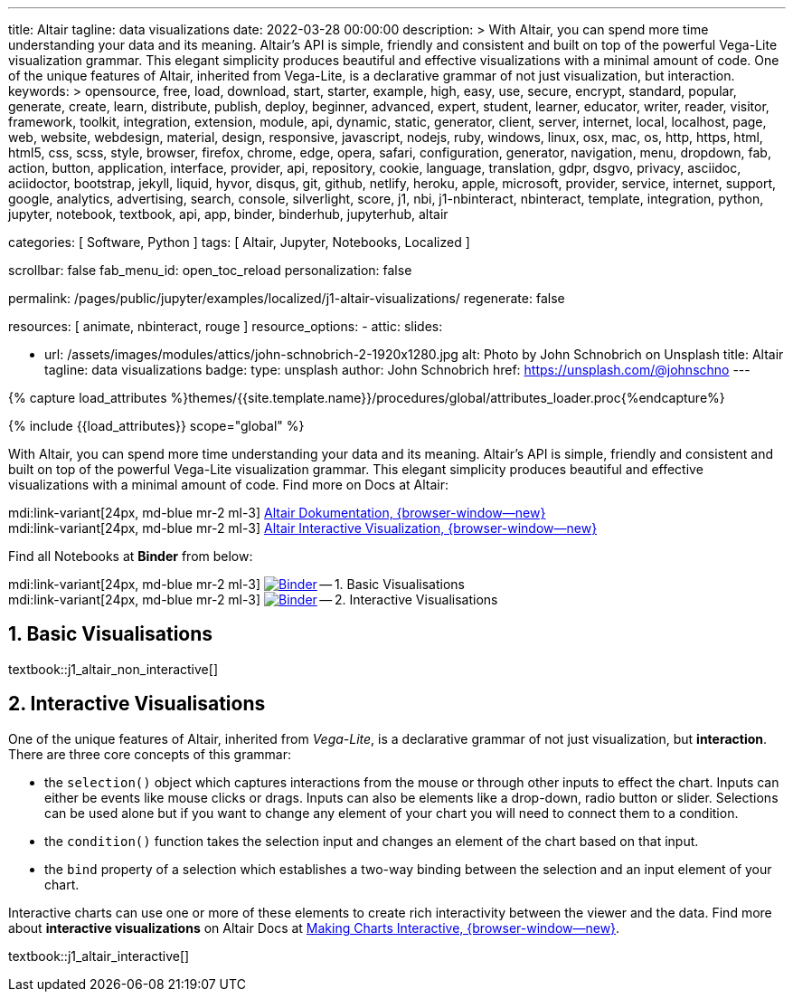 ---
title:                                  Altair
tagline:                                data visualizations
date:                                   2022-03-28 00:00:00
description: >
                                        With Altair, you can spend more time understanding your data and
                                        its meaning. Altair’s API is simple, friendly and consistent and
                                        built on top of the powerful Vega-Lite visualization grammar.
                                        This elegant simplicity produces beautiful and effective visualizations
                                        with a minimal amount of code. One of the unique features of Altair,
                                        inherited from Vega-Lite, is a declarative grammar of not just
                                        visualization, but interaction.
keywords: >
                                        opensource, free, load, download, start, starter, example,
                                        high, easy, use, secure, encrypt, standard, popular,
                                        generate, create, learn, distribute, publish, deploy,
                                        beginner, advanced, expert, student, learner, educator,
                                        writer, reader, visitor,
                                        framework, toolkit, integration, extension, module, api,
                                        dynamic, static, generator, client, server, internet, local, localhost,
                                        page, web, website, webdesign, material, design, responsive,
                                        javascript, nodejs, ruby, windows, linux, osx, mac, os,
                                        http, https, html, html5, css, scss, style,
                                        browser, firefox, chrome, edge, opera, safari,
                                        configuration, generator, navigation, menu, dropdown, fab, action, button,
                                        application, interface, provider, api, repository,
                                        cookie, language, translation, gdpr, dsgvo, privacy,
                                        asciidoc, aciidoctor, bootstrap, jekyll, liquid,
                                        hyvor, disqus, git, github, netlify, heroku, apple, microsoft,
                                        provider, service, internet, support,
                                        google, analytics, advertising, search, console, silverlight, score,
                                        j1, nbi, j1-nbinteract, nbinteract, template, integration,
                                        python, jupyter, notebook, textbook, api, app,
                                        binder, binderhub, jupyterhub,
                                        altair

categories:                             [ Software, Python ]
tags:                                   [ Altair, Jupyter, Notebooks, Localized ]

scrollbar:                              false
fab_menu_id:                            open_toc_reload
personalization:                        false

permalink:                              /pages/public/jupyter/examples/localized/j1-altair-visualizations/
regenerate:                             false

resources:                              [ animate, nbinteract, rouge ]
resource_options:
  - attic:
      slides:

        - url:                          /assets/images/modules/attics/john-schnobrich-2-1920x1280.jpg
          alt:                          Photo by John Schnobrich on Unsplash
          title:                        Altair
          tagline:                      data visualizations
          badge:
            type:                       unsplash
            author:                     John Schnobrich
            href:                       https://unsplash.com/@johnschno
---

// Page Initializer
// =============================================================================
// Enable the Liquid Preprocessor
:page-liquid:

// Set (local) page attributes here
// -----------------------------------------------------------------------------
// :page--attr:                         <attr-value>
:binder-badges-enabled:                 false
:binder-app-launch--lab:                https://mybinder.org/v2/gh/jekyll-one/j1-binder-repo/main
:binder-app-launch--tree:               https://mybinder.org/v2/gh/jekyll-one/j1-binder-repo/main?urlpath=/tree

:binder-app-launch--non-interactive:    https://mybinder.org/v2/gh/jekyll-one/j1-binder-repo/main?filepath=notebooks/j1-altair-tutorial/j1_altair_non_interactive.ipynb
:binder-app-launch--interactive:        https://mybinder.org/v2/gh/jekyll-one/j1-binder-repo/main?filepath=notebooks/j1-altair-tutorial/j1_altair_interactive.ipynb

:url-altair-docs:                       https://altair-viz.github.io/
:url-altair-docs--interactions:         https://altair-viz.github.io/user_guide/interactions.html


//  Load Liquid procedures
// -----------------------------------------------------------------------------
{% capture load_attributes %}themes/{{site.template.name}}/procedures/global/attributes_loader.proc{%endcapture%}

// Load page attributes
// -----------------------------------------------------------------------------
{% include {{load_attributes}} scope="global" %}


// Page content
// ~~~~~~~~~~~~~~~~~~~~~~~~~~~~~~~~~~~~~~~~~~~~~~~~~~~~~~~~~~~~~~~~~~~~~~~~~~~~~
// See: https://altair-viz.github.io/

// Include sub-documents (if any)
// -----------------------------------------------------------------------------
ifeval::[{binder-badges-enabled} == true]
image:https://mybinder.org/badge_logo.svg[Binder, link="{binder-app-launch--lab}", {browser-window--new}]
endif::[]

With Altair, you can spend more time understanding your data and its meaning.
Altair’s API is simple, friendly and consistent and built on top of the
powerful Vega-Lite visualization grammar. This elegant simplicity produces
beautiful and effective visualizations with a minimal amount of code. Find
more on Docs at Altair:

mdi:link-variant[24px, md-blue mr-2 ml-3]
link:{url-altair-docs}[Altair Dokumentation, {browser-window--new}] +
mdi:link-variant[24px, md-blue mr-2 ml-3]
link:{url-altair-docs--interactions}[Altair Interactive Visualization, {browser-window--new}]

Find all Notebooks at *Binder* from below:

mdi:link-variant[24px, md-blue mr-2 ml-3]
image:/assets/images/badges/notebookBinder.png[Binder, link="{binder-app-launch--non-interactive}", {browser-window--new}] -- 1. Basic Visualisations +
mdi:link-variant[24px, md-blue mr-2 ml-3]
image:/assets/images/badges/notebookBinder.png[Binder, link="{binder-app-launch--interactive}", {browser-window--new}] -- 2. Interactive Visualisations

== 1. Basic Visualisations

textbook::j1_altair_non_interactive[]

== 2. Interactive Visualisations

One of the unique features of Altair, inherited from _Vega-Lite_, is a
declarative grammar of not just visualization, but *interaction*. There are
three core concepts of this grammar:

* the `selection()` object which captures interactions from the mouse or
  through other inputs to effect the chart. Inputs can either be events
  like mouse clicks or drags. Inputs can also be elements like a drop-down,
  radio button or slider. Selections can be used alone but if you want to
  change any element of your chart you will need to connect them to a condition.

* the `condition()` function takes the selection input and changes an element
  of the chart based on that input.

* the `bind` property of a selection which establishes a two-way binding between
  the selection and an input element of your chart.

Interactive charts can use one or more of these elements to create rich
interactivity between the viewer and the data. Find more about
*interactive visualizations* on Altair Docs at
link:{url-altair-docs--interactions}[Making Charts Interactive, {browser-window--new}].

textbook::j1_altair_interactive[]
